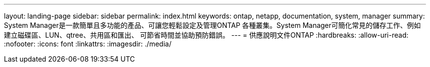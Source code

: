 ---
layout: landing-page 
sidebar: sidebar 
permalink: index.html 
keywords: ontap, netapp, documentation, system, manager 
summary: System Manager是一款簡單且多功能的產品、可讓您輕鬆設定及管理ONTAP 各種叢集。System Manager可簡化常見的儲存工作、例如建立磁碟區、LUN、qtree、共用區和匯出、 可節省時間並協助預防錯誤。 
---
= 供應說明文件ONTAP
:hardbreaks:
:allow-uri-read: 
:nofooter: 
:icons: font
:linkattrs: 
:imagesdir: ./media/


